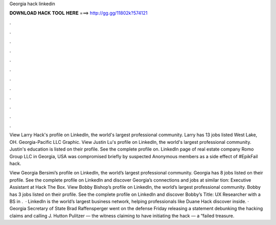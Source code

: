 Georgia hack linkedin



𝐃𝐎𝐖𝐍𝐋𝐎𝐀𝐃 𝐇𝐀𝐂𝐊 𝐓𝐎𝐎𝐋 𝐇𝐄𝐑𝐄 ===> http://gg.gg/11802k?574121



.



.



.



.



.



.



.



.



.



.



.



.

View Larry Hack's profile on LinkedIn, the world's largest professional community. Larry has 13 jobs listed West Lake, OH. Georgia-Pacific LLC Graphic. View Justin Lu's profile on LinkedIn, the world's largest professional community. Justin's education is listed on their profile. See the complete profile on. LinkedIn page of real estate company Romo Group LLC in Georgia, USA was compromised briefly by suspected Anonymous members as a side effect of #EpikFail hack.

View Georgia Bersimi’s profile on LinkedIn, the world’s largest professional community. Georgia has 8 jobs listed on their profile. See the complete profile on LinkedIn and discover Georgia’s connections and jobs at similar tion: Executive Assistant at Hack The Box. View Bobby Bishop’s profile on LinkedIn, the world’s largest professional community. Bobby has 3 jobs listed on their profile. See the complete profile on LinkedIn and discover Bobby’s Title: UX Researcher with a BS in .  · LinkedIn is the world’s largest business network, helping professionals like Duane Hack discover inside. · Georgia Secretary of State Brad Raffensperger went on the defense Friday releasing a statement debunking the hacking claims and calling J. Hutton Pulitzer — the witness claiming to have initiating the hack — a “failed treasure.
